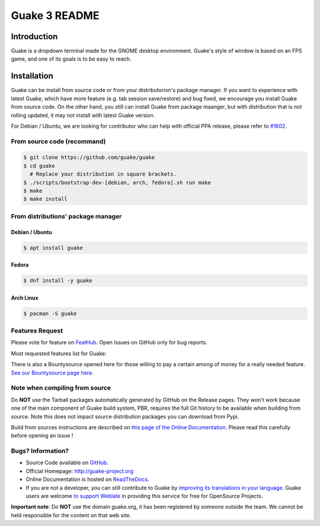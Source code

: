 ==============
Guake 3 README
==============

|travis-badge|_ |bountysource-badge|_ |docs-badge|_ |translation-badge|_

.. |travis-badge| image:: https://travis-ci.org/Guake/guake.svg?branch=master
.. _travis-badge: https://travis-ci.org/Guake/guake

.. |bountysource-badge| image:: https://img.shields.io/bountysource/team/guake/activity.svg
.. _bountysource-badge: https://www.bountysource.com/teams/guake

.. |docs-badge| image:: https://readthedocs.org/projects/guake/badge/?version=stable
.. _docs-badge: https://guake.readthedocs.io/en/stable/?badge=stable

.. |translation-badge| image:: https://hosted.weblate.org/widgets/guake/-/guake/svg-badge.svg
.. _translation-badge: https://hosted.weblate.org/projects/guake/guake/

Introduction
============

Guake is a dropdown terminal made for the GNOME desktop environment. Guake's style of window is
based on an FPS game, and one of its goals is to be easy to reach.


Installation
============

Guake can be install from source code or from your distributorion's package manager. If you want to
experience with latest Guake, which have more feature (e.g. tab session save/restore) and bug fixed,
we encourage you install Guake from source code. On the other hand, you still can install Guake from
package maanger, but with distribution that is not rolling updated, it may not install with latest Guake version.

For Debian / Ubuntu, we are looking for contributor who can help with official PPA release,
please refer to `#1602 <https://github.com/Guake/guake/issues/1602>`_.


From source code (recommand)
----------------------------

.. code-block:: bash

   $ git clone https://github.com/guake/guake
   $ cd guake
     # Replace your distribution in square brackets.
   $ ./scripts/bootstrap-dev-[debian, arch, fedora].sh run make
   $ make
   $ make install


From distributions' package manager
-----------------------------------

Debian / Ubuntu
^^^^^^^^^^^^^^^

.. code-block:: bash

   $ apt install guake

Fedora
^^^^^^

.. code-block:: bash

    $ dnf install -y guake

Arch Linux
^^^^^^^^^^

.. code-block:: bash

    $ pacman -S guake


Features Request
----------------

Please vote for feature on `FeatHub <http://feathub.com/Guake/guake>`_.
Open Issues on GitHub only for bug reports.

Most requested features list for Guake:

|feathub-badge|_

.. |feathub-badge| image:: http://feathub.com/Guake/guake?format=svg
.. _feathub-badge: http://feathub.com/Guake/guake

There is also a Bountysource opened here for those willing to pay a certain among of money for a
really needed feature.
`See our Bountysource page here <https://www.bountysource.com/teams/guake>`_.

Note when compiling from source
-------------------------------

Do **NOT** use the Tarball packages automatically generated by GitHub on the Release pages. They
won't work because one of the main component of Guake build system, PBR, requires the full Git
history to be available when building from source. Note this does not impact source distribution
packages you can download from Pypi.

Build from sources instructions are described on
`this page of the Online Documentation <http://guake.readthedocs.io/en/latest/user/installing.html#install-from-source>`_.
Please read this carefully before opening an issue !

Bugs? Information?
------------------

- Source Code available on `GitHub <https://github.com/Guake/guake/>`_.
- Official Homepage: http://guake-project.org
- Online Documentation is hosted on `ReadTheDocs <http://guake.readthedocs.io/>`_.
- If you are not a developer, you can still contribute to Guake by
  `improving its translations in your language <https://hosted.weblate.org/projects/guake/guake/>`_.
  Guake users are welcome `to support Weblate <https://weblate.org/donate/>`_ in providing this
  service for free for OpenSource Projects.

**Important note**: Do **NOT** use the domain guake.org, it has been registered by someone outside
the team. We cannot be held responsible for the content on that web site.
